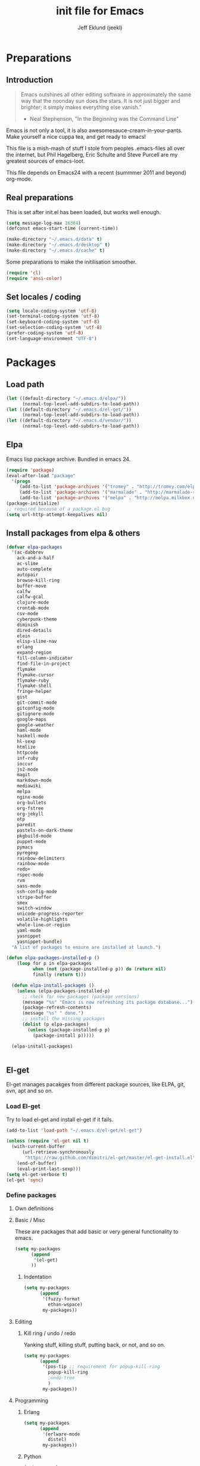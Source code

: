 #+TITLE: init file for Emacs
#+PROPERTY: tangle yes
#+AUTHOR: Jeff Eklund (jeekl)
#+EMAIL: jeff.eklund@gmail.com

* Preparations
** Introduction
#+begin_quote
Emacs outshines all other editing software in approximately the
same way that the noonday sun does the stars. It is not just bigger
and brighter; it simply makes everything else vanish."

- Neal Stephenson, "In the Beginning was the Command Line"
#+end_quote

Emacs is not only a tool, it is also awesomesauce-cream-in-your-pants.
Make yourself a nice cuppa tea, and get ready to emacs!

This file is a mish-mash of stuff I stole from peoples .emacs-files all over
the internet, but Phil Hagelberg, Eric Schulte and Steve Purcell are my greatest
sources of emacs-loot.

This file depends on Emacs24 with a recent (summmer 2011 and beyond) org-mode.

** Real preparations
This is set after init.el has been loaded, but works well enough.
#+begin_src emacs-lisp
(setq message-log-max 16384)
(defconst emacs-start-time (current-time))
#+end_src

#+begin_src emacs-lisp
(make-directory "~/.emacs.d/data" t)
(make-directory "~/.emacs.d/desktop" t)
(make-directory "~/.emacs.d/cache" t)
#+end_src

Some preparations to make the initilisation smoother.
#+begin_src emacs-lisp
(require 'cl)
(require 'ansi-color)
#+end_src
** Set locales / coding
#+begin_src emacs-lisp
(setq locale-coding-system 'utf-8)
(set-terminal-coding-system 'utf-8)
(set-keyboard-coding-system 'utf-8)
(set-selection-coding-system 'utf-8)
(prefer-coding-system 'utf-8)
(set-language-environment "UTF-8")
#+end_src

* Packages
** Load path
#+begin_src emacs-lisp
(let ((default-directory "~/.emacs.d/elpa/"))
      (normal-top-level-add-subdirs-to-load-path))
(let ((default-directory "~/.emacs.d/el-get/"))
      (normal-top-level-add-subdirs-to-load-path))
(let ((default-directory "~/.emacs.d/vendor/"))
      (normal-top-level-add-subdirs-to-load-path))
#+end_src
** Elpa
Emacs lisp package archive. Bundled in emacs 24.

#+begin_src emacs-lisp
  (require 'package)
  (eval-after-load "package"
    '(progn
       (add-to-list 'package-archives '("tromey" . "http://tromey.com/elpa/"))
       (add-to-list 'package-archives '("marmalade" . "http://marmalade-repo.org/packages/"))
       (add-to-list 'package-archives '("melpa" . "http://melpa.milkbox.net/packages/"))))
  (package-initialize)
  ;; required because of a package.el bug
  (setq url-http-attempt-keepalives nil)
#+end_src
** Install packages from elpa & others

#+begin_src emacs-lisp
  (defvar elpa-packages
    '(ac-dabbrev
      ack-and-a-half
      ac-slime
      auto-complete
      autopair
      browse-kill-ring
      buffer-move
      calfw
      calfw-gcal
      clojure-mode
      crontab-mode
      csv-mode
      cyberpunk-theme
      diminish
      dired-details
      elein
      elisp-slime-nav
      erlang
      expand-region
      fill-column-indicator
      find-file-in-project
      flymake
      flymake-cursor
      flymake-ruby
      flymake-shell
      fringe-helper
      gist
      git-commit-mode
      gitconfig-mode
      gitignore-mode
      google-maps
      google-weather
      haml-mode
      haskell-mode
      hl-sexp
      htmlize
      httpcode
      inf-ruby
      ioccur
      js2-mode
      magit
      markdown-mode
      mediawiki
      melpa
      nginx-mode
      org-bullets
      org-fstree
      org-jekyll
      otp
      paredit
      pastels-on-dark-theme
      pkgbuild-mode
      puppet-mode
      pymacs
      pyregexp
      rainbow-delimiters
      rainbow-mode
      redo+
      rspec-mode
      rvm
      sass-mode
      ssh-config-mode
      stripe-buffer
      smex
      switch-window
      unicode-progress-reporter
      volatile-highlights
      whole-line-or-region
      yaml-mode
      yasnippet
      yasnippet-bundle)
    "A list of packages to ensure are installed at launch.")

  (defun elpa-packages-installed-p ()
      (loop for p in elpa-packages
            when (not (package-installed-p p)) do (return nil)
            finally (return t)))

    (defun elpa-install-packages ()
      (unless (elpa-packages-installed-p)
        ;; check for new packages (package versions)
        (message "%s" "Emacs is now refreshing its package database...")
        (package-refresh-contents)
        (message "%s" " done.")
        ;; install the missing packages
        (dolist (p elpa-packages)
          (unless (package-installed-p p)
            (package-install p)))))

    (elpa-install-packages)


#+end_src
** El-get
El-get manages pacakges from different package sources, like ELPA, git, svn,
apt and so on.
*** Load El-get
Try to load el-get and install el-get if it fails.
#+begin_src emacs-lisp
  (add-to-list 'load-path "~/.emacs.d/el-get/el-get")

  (unless (require 'el-get nil t)
    (with-current-buffer
        (url-retrieve-synchronously
         "https://raw.github.com/dimitri/el-get/master/el-get-install.el")
      (end-of-buffer)
      (eval-print-last-sexp)))
  (setq el-get-verbose t)
  (el-get 'sync)
#+end_src
*** Define packages
**** Own definitions

**** Basic / Misc
These are packages that add basic or very general functionality to emacs.
#+begin_src emacs-lisp
  (setq my-packages
        (append
         '(el-get)
        ))
#+end_src

***** Indentation
#+begin_src emacs-lisp
  (setq my-packages
        (append
         '(fuzzy-format
           ethan-wspace)
         my-packages))
#+end_src

**** Editing
***** Kill ring / undo / redo
Yanking stuff, killing stuff, putting back, or not, and so on.
#+begin_src emacs-lisp
  (setq my-packages
        (append
         '(pos-tip ;; requirement for popup-kill-ring
           popup-kill-ring
           ;undo-tree
           )
         my-packages))
#+end_src

**** Programming

***** Erlang
#+begin_src emacs-lisp
  (setq my-packages
        (append
         '(erlware-mode
           distel)
         my-packages))
#+end_src

***** Python
#+begin_src emacs-lisp
  (setq my-packages
        (append
         '(ropemacs

           )
         my-packages))
#+end_src
***** Ruby
#+begin_src emacs-lisp
  (setq my-packages
        (append
         '(rhtml-mode
           rdebug
           )
         my-packages))
#+end_src

#+begin_src emacs-lisp
(setq erlang-root-dir "/usr/lib/erlang")
(el-get 'sync my-packages)
#+end_src

#+begin_src emacs-lisp
  ;; (defvar after-make-console-frame-hooks '()
  ;;   "Hooks to run after creating a new TTY frame")
  ;; (defvar after-make-window-system-frame-hooks '()
  ;;   "Hooks to run after creating a new window-system frame")

  ;; (defun run-after-make-frame-hooks (frame)
  ;;   "Selectively run either `after-make-console-frame-hooks' or
  ;; `after-make-window-system-frame-hooks'"
  ;;   (select-frame frame)
  ;;   (run-hooks (if window-system
  ;;                  'after-make-window-system-frame-hooks
  ;;                'after-make-console-frame-hooks)))

  ;; (add-hook 'after-make-frame-functions 'run-after-make-frame-hooks)
#+end_src
*** Load path
#+begin_src emacs-lisp
(let ((default-directory "~/.emacs.d/elpa/"))
      (normal-top-level-add-subdirs-to-load-path))
(let ((default-directory "~/.emacs.d/el-get/"))
      (normal-top-level-add-subdirs-to-load-path))
#+end_src

* Languages
** TODO Automatic major mode for buffers
Automatically set major mode for buffers not connected to any file based on
buffer name (C-x b test.py will give a python buffer instead of a
fundamental one)

TODO: This gives an
#+begin_src emacs-lisp
(setq default-major-mode (lambda ()
     (let ((buffer-file-name (or buffer-file-name (buffer-name))))
          (set-auto-mode))))
#+end_src
** Ruby
*** RVM
Ruby versoion manager
#+begin_src emacs-lisp
(require 'rvm)
(rvm-use-default)
#+end_src
*** Flymake
#+begin_src emacs-lisp
 (require 'flymake-ruby)
 (add-hook 'ruby-mode-hook 'flymake-ruby-load)
#+end_src
*** Inf-ruby
inf-ruby.el provides a REPL buffer connected to a IRB subprocess.

#+begin_src emacs-lisp
  (autoload 'inf-ruby "inf-ruby" "Run an inferior Ruby process" t)
  (autoload 'inf-ruby-setup-keybindings "inf-ruby" "" t)
  (eval-after-load 'ruby-mode
    '(add-hook 'ruby-mode-hook 'inf-ruby-setup-keybindings))
#+end_src

*** Keybindings
#+begin_src emacs-lisp
(global-set-key (kbd "C-m") 'newline-and-indent)
(define-key global-map (kbd "RET") 'newline-and-indent)
;(define-key global-mode-map (kbd "C-m") 'newline-and-indent)
#+end_src
*** File extensions
#+begin_src emacs-lisp
  (add-to-list 'auto-mode-alist '("\\.rake$" . ruby-mode))
  (add-to-list 'auto-mode-alist '("\\.gemspec$" . ruby-mode))
  (add-to-list 'auto-mode-alist '("\\.ru$" . ruby-mode))
  (add-to-list 'auto-mode-alist '("Rakefile$" . ruby-mode))
  (add-to-list 'auto-mode-alist '("Gemfile$" . ruby-mode))
  (add-to-list 'auto-mode-alist '("Capfile$" . ruby-mode))
  (add-to-list 'auto-mode-alist '("Vagrantfile$" . ruby-mode))
#+end_src
** Lisp
Configurations for LISP.

Turn on Paredit
This might be obsolete as various electric-funs are included in emacs24?
#+begin_src emacs-lisp
(autoload 'paredit-mode "paredit"
  "Minor mode for pseudo-structurally editing Lisp code." t)
(autoload 'enable-paredit-mode "paredit" "Turn on paredit mode" t)

(defadvice enable-paredit-mode (before disable-autopair activate)
  (setq autopair-dont-activate t)
  (autopair-mode -1))
#+end_src

*** conditionally-enable-paredit-mode
Only enable in minibuffer when editing a sexp. See hooks.
#+begin_src emacs-lisp
(defun conditionally-enable-paredit-mode ()
  "Enable paredit-mode during eval-expression"
  (if (eq this-command 'eval-expression)
      (paredit-mode 1)))
#+end_src

*** Pretty lambda λ
Replace the keyword "lambda" with the actual lambda sign.
#+begin_src emacs-lisp
;; pretty lambda (see also slime) -> "λ"
;; 'greek small letter lambda' / utf8 cebb / unicode 03bb -> \u03BB / mule?!
;; in greek-iso8859-7 -> 107 > 86 ec
(defun pretty-lambdas ()
  (font-lock-add-keywords
   nil `(("(\\(lambda\\>\\)"
          (0 (progn (compose-region (match-beginning 1) (match-end 1)
                                    ,(make-char 'greek-iso8859-7 107))
                    'font-lock-keyword-face))))))
#+end_src
*** Search lispdoc
From [[http://bc.tech.coop/blog/070515.html][here]]
#+begin_src emacs-lisp
(defun lispdoc ()
  "Searches lispdoc.com for SYMBOL, which is by default the symbol currently under the curser"
  (interactive)
  (let* ((word-at-point (word-at-point))
         (symbol-at-point (symbol-at-point))
         (default (symbol-name symbol-at-point))
         (inp (read-from-minibuffer
               (if (or word-at-point symbol-at-point)
                   (concat "Symbol (default " default "): ")
                 "Symbol (no default): "))))
    (if (and (string= inp "") (not word-at-point) (not
                                                   symbol-at-point))
        (message "you didn't enter a symbol!")
      (let ((search-type (read-from-minibuffer
                          "full-text (f) or basic (b) search (default b)? ")))
        (browse-url (concat "http://lispdoc.com?q="
                            (if (string= inp "")
                                default
                              inp)
                            "&search="
                            (if (string-equal search-type "f")
                                "full+text+search"
                              "basic+search")))))))
#+end_src
*** Slime
#+begin_src emacs-lisp
;(autoload 'slime-fuzzy-init "slime-fuzzy" "" nil)
;(eval-after-load "slime-fuzzy"
;  '(require 'slime-repl))

(setq inferior-lisp-program "/usr/bin/sbcl")
(add-to-list 'load-path "/usr/share/emacs/site-lisp/slime/")
(add-to-list 'load-path "/usr/share/emacs/site-lisp/slime/contrib")
;(require 'slime)

(eval-after-load "slime"
  '(progn
     (setq slime-protocol-version 'ignore)
     (slime-setup '(slime-repl slime-fuzzy ))
     (setq slime-complete-symbol*-fancy t)
     (setq slime-complete-symbol-function 'slime-fuzzy-complete-symbol)
     (add-hook 'sldb-mode-hook #'(lambda () (setq autopair-dont-activate t)))))
#+end_src

#+begin_src emacs-lisp
;; Elisp go-to-definition with M-. and back again with M-,
(autoload 'elisp-slime-nav-mode "elisp-slime-nav")
(add-hook 'emacs-lisp-mode-hook (lambda () (elisp-slime-nav-mode t)))
(eval-after-load 'elisp-slime-nav '(diminish 'elisp-slime-nav-mode))
#+end_src

Stop Slime from overriding <DEL> when backspacing over parens with paredit
#+begin_src emacs-lisp
(eval-after-load "slime"
  '(progn
     (defun override-slime-repl-bindings-with-paredit ()
       (define-key slime-repl-mode-map (read-kbd-macro paredit-backward-delete-key) nil))
     (add-hook 'slime-repl-mode-hook 'override-slime-repl-bindings-with-paredit)))
#+end_src
**** Autocompletion
Autocomplete symbols and function names using AutoComplete.
See [[https://github.com/purcell/ac-slime][github-link]]
#+begin_src emacs-lisp
;(eval-after-load "slime"
;  '(progn
;     (require 'ac-slime)
;     (add-hook 'slime-mode-hook 'set-up-slime-ac)
;     (add-hook 'slime-repl-mode-hook 'set-up-slime-ac)

;     (eval-after-load "auto-complete"
;       '(add-to-list 'ac-modes 'slime-repl-mode))))
#+end_src
*** Keybindings
#+begin_src emacs-lisp
(global-set-key [f4] 'slime-selector)
(define-key lisp-mode-map (kbd "C-c l") 'lispdoc)
(define-key emacs-lisp-mode-map (kbd "M-.") 'find-function-at-point)
(define-key emacs-lisp-mode-map (kbd "C-c v") 'eval-buffer)
#+end_src
*** File extensions
(add-to-list 'auto-mode-alist '("\\.lisp$" . lisp-clojure-mode))
*** Remove elc when editing elisp
#+begin_src emacs-lisp
  (defun remove-elc-on-save ()
    "If you're saving an elisp file, likely the .elc is no longer valid."
    (make-local-variable 'after-save-hook)
    (add-hook 'after-save-hook
              (lambda ()
                (if (file-exists-p (concat buffer-file-name "c"))
                    (delete-file (concat buffer-file-name "c"))))))
#+end_src
*** Hooks
#+begin_src emacs-lisp
  (eval-after-load "slime"
    '(progn
      (add-hook 'slime-mode-hook 'pretty-lambdas)
      (add-hook 'slime-repl-mode-hook 'enable-paredit-mode)))

  (dolist (hook '(emacs-lisp-mode-hook ielm-mode-hook))
    (add-hook hook 'pretty-lambdas)
    (add-hook hook 'enable-paredit-mode)
    (add-hook hook 'turn-on-eldoc-mode)
    (add-hook hook 'remove-elc-on-save))

  (add-hook 'minibuffer-setup-hook 'conditionally-enable-paredit-mode)

  (dolist (hook '(emacs-lisp-mode-hook ielm-mode-hook)))

  (add-hook 'lisp-interaction-mode-hook 'turn-on-eldoc-mode)
  (add-hook 'lisp-mode-hook (lambda ()
                              (cond ((not (featurep 'slime))
                                     (require 'slime)
                                     (normal-mode)))))
#+end_src
** Clojure
#+begin_src emacs-lisp
(autoload 'clojure-mode "clojure-mode" "Major mode for editing Clojure code." t nil)
(autoload 'clojure-test-mode "clojure-test-mode" "A minor mode for running Clojure tests." t nil)

;(eval-after-load "clojure-mode"
;  '(progn
;     (require 'clojure-test-mode)))

#+end_src
*** Durendal
Durendal - various odd tricks and stunts from Technomancy. Pretty cool guy eh?
#+begin_src emacs-lisp
;(require 'durendal)
;(durendal-enable t)
#+end_src
*** Slime setup for clojure
#+begin_src emacs-lisp
  (defun slime-clojure-repl-setup ()
    "Some REPL setup additional to that in durendal"
    (when (string-equal (slime-lisp-implementation-name) "clojure")
      (when (slime-inferior-process)
        (message "Setting up repl for clojure")
        (slime-redirect-inferior-output))

      (set-syntax-table clojure-mode-syntax-table)
      (setq lisp-indent-function 'clojure-indent-function)))
#+end_src
*** Hooks
#+begin_src emacs-lisp
(add-hook 'clojure-mode-hook 'clojure-test-maybe-enable)
(add-hook 'clojure-mode-hook 'enable-paredit-mode)
(add-hook 'clojure-mode-hook 'font-lock-mode) ; bug in emacs24?
(add-hook 'slime-repl-mode-hook 'slime-clojure-repl-setup)
#+end_src
*** File extensions
#+begin_src emacs-lisp
(add-to-list 'auto-mode-alist '("\\.clj$" . clojure-mode))
#+end_src
** Erlang
#+begin_src emacs-lisp
(setq erlang-root-dir "/usr/lib/erlang")
(require 'erlang-start)
(require 'distel)
(distel-setup)
#+end_src

Erlang settings
#+begin_src emacs-lisp
  (setq erlang-tab-mode nil
        erlang-indent-level '2
        erlang-electric-commands '(erlang-electric-semicolon
                                   erlang-electric-comma
                                   erlang-electric-arrow
                                   erlang-electric-newline
                                          ; erlang-electric-gt ; ...annoying
                                   erlang-electric-lt))
#+end_src
*** Setup distel
#+begin_src emacs-lisp
(add-hook 'erlang-mode-hook
          (lambda ()
            ;; when starting an Erlang shell in Emacs, default in the node name
            (setq inferior-erlang-machine-options '("-sname" "emacs"))))
#+end_src
*** Kfind
Find in kred dirs.
Stolen from rndwiki.

#+begin_src emacs-lisp
  ;(defun kfind (&optional word)
  ; (interactive "r")
  (defun kfind (word)
    (interactive "MFind: ")
    (kfind-at
     ;(concat (car (split-string (buffer-file-name) "lib")) "{lib,test}/")
     "$HOME/code/erlang/dev/{lib,test}/"
     word))

  (defun kfind-at (path word)
    (grep-find
     (concat "find " path
             (concat " -type f \\( -name '*.erl' -o -name '*.hrl' \\) | xargs grep --color=auto " word))))
#+end_src
*** File bindings
#+begin-src emacs-lisp
(add-to-list 'auto-mode-alist '("\\.[eh]rl$" . erlang-mode))
(add-to-list 'auto-mode-alist '("\\.yaws$" . erlang-mode))
(add-to-list 'interpreter-mode-alist '("escript" . erlang-mode))
#+end_src
** Perl
Perl! :-D

Prefer Cperl to regular perl mode
#+begin_src emacs-lisp
(defalias 'perl-mode 'cperl-mode)
(setq cperl-hairy)
#+end_src
*** File extensions
#+begin_src emacs-lisp
(add-to-list 'auto-mode-alist '("\\.p[lm]$" . perl-mode))
(add-to-list 'auto-mode-alist '("\\.pod$" . pod-mode))
(add-to-list 'auto-mode-alist '("\\.tt$" . tt-mode))
#+end_src
** Shell
*** Make scripts +x on save
#+begin_src emacs-lisp
  (add-hook 'after-save-hook
    'executable-make-buffer-file-executable-if-script-p)
#+end_src
*** Flymake for shellscripts
#+begin_src emacs-lisp
  (autoload 'flymake-shell-load "flymake-shell"
    "On-the-fly syntax checking of shell scripts" t)
  (add-hook 'sh-mode-hook 'flymake-shell-load)
#+end_src
*** File extensions
#+begin_src emacs-lisp
(setq auto-mode-alist (cons '("\\.bashrc" . sh-mode) auto-mode-alist))
(setq auto-mode-alist (cons '("\\.zshrc" . sh-mode) auto-mode-alist))
(setq auto-mode-alist (cons '("\\.zsh$" . sh-mode) auto-mode-alist))
(setq auto-mode-alist (cons '("\\.bash$" . sh-mode) auto-mode-alist))
#+end_src
** Javascript

TODO, this does not work?

#+begin_src emacs-lisp

;; adds ac-source-jquery to the ac-sources list
;(add-hook 'js2-mode-hook 'jquery-doc-setup)
#+end_src
** CSS
#+begin_src emacs-lisp
  ;; CSS and Rainbow modes
  (defun all-css-modes() (css-mode) (rainbow-mode))

  ;; Load both major and minor modes in one call based on file type
  (add-to-list 'auto-mode-alist '("\\.css$" . all-css-modes))

  (autoload 'rainbow-turn-on "rainbow-mode" "Enable rainbow mode colour literal overlays")
  (add-hook 'css-mode-hook 'rainbow-turn-on)
  (add-hook 'html-mode-hook 'rainbow-turn-on)
  (add-hook 'sass-mode-hook 'rainbow-turn-on)

#+end_src
** Haskell
#+begin_src emacs-lisp
;(load-library "haskell-site-file")

(setq haskell-program-name (executable-find "ghci"))
(setq haskell-font-lock-symbols t)

(add-hook 'haskell-mode-hook
          (lambda ()
            (define-key haskell-mode-map [?\C-c h] 'hoogle-lookup)
            (turn-on-haskell-doc-mode)
            (turn-on-haskell-indentation)))
#+end_src
** C
#+begin_src emacs-lisp
  (defun indent-makefile-mode-hook ()
    (setq indent-tabs-mode t)
    (setq tab-width 4))
  (add-hook 'makefile-mode-hook 'indent-makefile-mode-hook)
#+end_src

* Modes
** Ido mode
#+begin_src emacs-lisp
  (setq ido-enable-prefix nil
        ido-enable-flex-matching t
        ido-auto-merge-work-directories-length nil
        ido-create-new-buffer 'always
        ido-use-filename-at-point 'guess
        ido-use-virtual-buffers t
        ido-handle-duplicate-virtual-buffers 2
        org-completion-use-ido t
        ido-max-prospects 10)

  (set-default 'imenu-auto-rescan t)
  (ido-mode t)
  (ido-everywhere t)
  (setq ido-save-directory-list-file "~/.emacs.d/cache/ido.last")
#+end_src

*** ido-ubiquitous
[[https://github.com/technomancy/ido-ubiquitous][github]]
#+begin_src emacs-lisp
(require 'ido)
;;;###autoload
(defvar ido-ubiquitous-enabled t
  "If non-nil, use ido-completing-read instead of completing-read if possible.

  Set it to nil using let in around-advice for functions where the
  original completing-read is required.  For example, if a function
  foo absolutely must use the original completing-read, define some
  advice like this:

  (defadvice foo (around original-completing-read-only activate)
    (let (ido-ubiquitous-enabled) ad-do-it))")

;;;###autoload
(defadvice completing-read (around use-ido-when-possible activate)
  (if (or (not ido-mode)
          (not ido-ubiquitous-enabled) ; Manual override disable ido
          (and (boundp 'ido-cur-list)
               ido-cur-list)) ; Avoid infinite loop from ido calling this
      ad-do-it
    (let ((allcomp (all-completions "" collection predicate)))
      (if allcomp
          (setq ad-return-value
                (ido-completing-read prompt allcomp
                                     nil require-match initial-input hist def))
        ad-do-it))))
#+end_src

** Smex
#+begin_src emacs-lisp
(smex-initialize)
  (global-set-key (kbd "M-x") 'smex)
  (global-set-key (kbd "C-x C-m") 'execute-extended-command) ; backup
  (global-set-key (kbd "M-X") 'smex-major-mode-commands)
#+end_src

** Dired / Dired+
#+begin_src emacs-lisp
(setq dired-recursive-deletes 'top)
(define-key dired-mode-map [mouse-2] 'dired-find-file)
#+end_src
*** Make dired less verbose
Toggle showin details with ) and (.
#+begin_src emacs-lisp
(require 'dired-details)
(setq-default dired-details-hidden-string "--- ")
(dired-details-install)
#+end_src

** Flymake
On the fly syntax checking.
#+begin_src emacs-lisp

(require 'flymake)
#+end_src
*** Flymake for erlang
[[http://www.emacswiki.org/emacs/FlymakeErlang][emacswiki link]]
#+begin_src emacs-lisp
  ;; (defun flymake-erlang-init ()
  ;;   (let* ((temp-file (flymake-init-create-temp-buffer-copy
  ;;                      'flymake-create-temp-inplace))
  ;;          (local-file (file-relative-name temp-file
  ;;                 (file-name-directory buffer-file-name))))
  ;;     (list "~/bin/flymake-erlang" (list local-file))))

  ;; (add-to-list 'flymake-allowed-file-name-masks '("\\.erl\\'" flymake-erlang-init))
  ;; (push '("\\.erl$" flymake-erlang-init) flymake-allowed-file-name-masks)
  ;; (add-hook 'erlang-mode-hook
  ;;          (function (lambda () (if buffer-file-name (flymake-mode)))))
#+end_src
*** Flymake for elisp
[[http://www.emacswiki.org/emacs/FlymakeElisp][emacswiki link]]
#+begin_src emacs-lisp
(defun flymake-elisp-init ()
  (let* ((temp-file   (flymake-init-create-temp-buffer-copy
                       'flymake-create-temp-inplace))
         (local-file  (file-relative-name
                       temp-file
                       (file-name-directory buffer-file-name))))
    (list "elisplint" (list local-file))))
(push '("\\.el$" flymake-elisp-init) flymake-allowed-file-name-masks)
(add-hook 'emacs-lisp-mode-hook
          ;; workaround for (eq buffer-file-name nil)
          (function (lambda () (if buffer-file-name (flymake-mode)))))
#+end_src
*** Fringe helper
Pretty icons in the fringe
See [[http://nschum.de/src/emacs/fringe-helper/][link]]
#+begin_src emacs-lisp
(eval-after-load "flymake"
  '(progn
;     (require 'fringe-helper)

     (defvar flymake-fringe-overlays nil)
     (make-variable-buffer-local 'flymake-fringe-overlays)

     (defadvice flymake-make-overlay (after add-to-fringe first
                                            (beg end tooltip-text face mouse-face)
                                            activate compile)
       (push (fringe-helper-insert-region
              beg end
              (fringe-lib-load (if (eq face 'flymake-errline)
                                   fringe-lib-exclamation-mark
                                 fringe-lib-question-mark))
              'left-fringe 'font-lock-warning-face)
             flymake-fringe-overlays))

     (defadvice flymake-delete-own-overlays (after remove-from-fringe activate
                                                   compile)
       (mapc 'fringe-helper-remove flymake-fringe-overlays)
       (setq flymake-fringe-overlays nil))))
#+end_src
*** Keybindings
#+begin_src emacs-lisp
(global-set-key (kbd "C-c f") 'flymake-show-next-error-in-minibuffer)
#+end_src
*** Apperance
Looks and feel for flymake
#+begin_src emacs-lisp
(set-face-background 'flymake-errline "red4")
(set-face-background 'flymake-warnline "dark slate blue")

;(custom-set-faces
; '(flymake-errline ((((class color)) (:underline "OrangeRed"))))
; '(flymake-warnline ((((class color)) (:underline "yellow")))))

  (setq flymake-gui-warnings-enabled nil)

#+end_src
** Completion
*** Auto-complete

TODO, set this up to work with yasnippet and tab

#+begin_src emacs-lisp
(require 'auto-complete)
(require 'auto-complete-config)

;(global-auto-complete-mode t)
;(setq ac-auto-start nil)
(setq ac-auto-start 7)
(setq ac-dwim t)
#+end_src

#+begin_src emacs-lisp
(setq ac-use-menu-map t)
;; Default settings
;(define-key ac-menu-map "\C-n" 'ac-next)
;(define-key ac-menu-map "\C-p" 'ac-previous)
#+end_src

**** Python with ropemacs
#+begin_src emacs-lisp
(ac-ropemacs-initialize)
(add-hook 'python-mode-hook
          (lambda ()
            (add-to-list 'ac-sources 'ac-source-ropemacs)))
#+end_src
**** LaTeX
#+begin_src emacs-lisp

  ; make auto-complete aware of {{{latex-mode}}}
  (add-to-list 'ac-modes 'latex-mode)

  ; add ac-sources to default ac-sources
  (defun ac-latex-mode-setup ()
    (setq ac-sources
          (append '(ac-source-math-unicode
                    ac-source-math-latex
                    ac-source-latex-commands)
                  ac-sources))
    )

  (add-hook 'LaTeX-mode-hook 'ac-latex-mode-setup)
#+end_src

**** Slime
#+begin_src emacs-lisp
  (require 'ac-slime)
  (add-hook 'slime-mode-hook 'set-up-slime-ac)
   (add-hook 'slime-repl-mode-hook 'set-up-slime-ac)
   (eval-after-load "auto-complete"
     '(add-to-list 'ac-modes 'slime-repl-mode))
#+end_src

**** Ac-sources
#+begin_src emacs-lisp
  (set-default 'ac-sources
               '(ac-source-dictionary
                 ac-source-words-in-buffer
                 ac-source-words-in-same-mode-buffers
                 ac-source-words-in-all-buffer))

  (dolist (mode '(magit-log-edit-mode log-edit-mode org-mode text-mode haml-mode
                  sass-mode yaml-mode csv-mode espresso-mode haskell-mode
                  html-mode nxml-mode sh-mode smarty-mode clojure-mode
                  lisp-mode textile-mode markdown-mode tuareg-mode))
    (add-to-list 'ac-modes mode))

  ;; Exclude very large buffers from dabbrev
  (defun smp-dabbrev-friend-buffer (other-buffer)
    (< (buffer-size other-buffer) (* 1 1024 1024)))

  (setq dabbrev-friend-buffer-function 'smp-dabbrev-friend-buffer)

  (setq completion-ignore-case t           ;; ignore case when completing...
   read-file-name-completion-ignore-case t) ;; ...filenames too
#+end_src
*** Built in completion
emacs >= 23.2
#+begin_src emacs-lisp
(setq tab-always-indent 'complete)
(add-to-list 'completion-styles 'initials t)
#+end_src
*** abbrev
#+begin_src emacs-lisp
;; abbrevs (abbreviations)
(setq abbrev-file-name                 ;; tell emacs where to read abbrev
  "~/.emacs.d/data/abbrev_defs")  ;; definitions from...
(abbrev-mode t)                        ;; enable abbrevs (abbreviations) ...
(setq default-abbrev-mode t            ;; turn it on
  save-abbrevs t)                      ;; don't ask
(when (file-exists-p abbrev-file-name)
  (quietly-read-abbrev-file))          ;;  don't tell
(add-hook 'kill-emacs-hook             ;; write when ...
  'write-abbrev-file)                  ;; ... exiting emacs
#+end_src
** Autopair
Automatically pair parens, braces and more.
#+begin_src emacs-lisp
  (require 'autopair)
  (setq autopair-autowrap t)
#+end_src
*** Auto-pair+
Automatically match quotes
See [[http://www.emacswiki.org/emacs/auto-pair+.el][emacswiki: auto-pair+]]
#+begin_src emacs-lisp
;(require 'auto-pair+)
#+end_src
** Undo-tree
Fancy tree of undo history.
#+begin_src emacs-lisp
;(require 'undo-tree)
;(global-undo-tree-mode)
#+end_src
*** Keybindings
C-x u for undo
C-x r for redo
C-x U for visual undo tree
#+begin_src emacs-lisp
;(global-set-key (kbd "\C-x r") 'undo-tree-redo)
;(define-key undo-tree-map (kbd "C-x r") 'undo-tree-redo)
;(global-set-key (kbd "\C-x u") 'undo-tree-undo)
;(define-key undo-tree-map (kbd "C-x u") 'undo-tree-undo)
;(global-set-key (kbd "\C-x U") 'undo-tree-visualize)
;(define-key undo-tree-map (kbd "\C-x U") 'undo-tree-visualize)
;(global-set-key (kbd "C-z") 'undo)
#+end_src

** whole-line-or-region
Kill, yank and such on current line if no region is selected.
#+begin_src emacs-lisp
(require 'whole-line-or-region)
(whole-line-or-region-mode t)
#+end_src
** Fuzzy format
Set indent rules to that of opened file.
If opened file is using tabs, use tabs. If opened file is using 8 spaces, use 8 spaces.
#+begin_src emacs-lisp
(require 'fuzzy-format)
(setq fuzzy-format-default-indent-tabs-mode nil) ; Dont use tabs by default
(global-fuzzy-format-mode t)
#+end_src
** hl-sexp
Highlight current sexp when editing lisp code.
#+begin-src emacs-lisp
(require 'hl-sexp)
(add-hook 'paredit-mode-hook (lambda () (hl-sexp-mode t)))
#+end_src

Prevent flickery behaviour due to hl-sexp-mode unhighlighting before each command
#+begin-src emacs-lisp
(defadvice hl-sexp-mode (after unflicker (turn-on) activate)
  (when turn-on
    (remove-hook 'pre-command-hook #'hl-sexp-unhighlight)))
#+end_src

** Diminish
Shorten names of minor modes in modeline.
#+begin_src emacs-lisp
  (require 'diminish)
  (eval-after-load "undo-tree" '(diminish 'undo-tree-mode))
  (eval-after-load "whole-line-or-region-mode" (diminish 'whole-line-or-region-mode))
  (eval-after-load "fuzzy-format-mode" (diminish 'fuzzy-format-mode))
  (diminish 'yas/minor-mode)
  (diminish 'abbrev-mode "Abv")
  ;; (diminish 'wrap-region-mode)
#+end_src
** Yasnippet
[[http://code.google.com/p/yasnippet/][yasnippet]] is yet another snippet expansion system for Emacs. It is
inspired by TextMate's templating syntax.
- watch the [[http://www.youtube.com/watch?v=vOj7btx3ATg][video on YouTube]]
- see the [[http://yasnippet.googlecode.com/svn/trunk/doc/index.html][intro and tutorial]]
#+begin_src emacs-lisp
; the following is obsolete, right?
;(add-to-list 'yas/snippet-dirs (concat user-emacs-directory "snippets"))
(add-to-list 'yas/root-directory "/home/jeff/.emacs.d/snippets/")
(require 'yasnippet)
(yas/global-mode 1)
(yas/reload-all)
#+end_src
*** Workaround for org-mode
#+begin_src emacs-lisp
  (defun yas/org-very-safe-expand ()
    (let ((yas/fallback-behavior 'return-nil)) (yas/expand)))

  (add-hook 'org-mode-hook
            (lambda ()
              (make-variable-buffer-local 'yas/trigger-key)
              (setq yas/trigger-key [tab])
              (add-to-list 'org-tab-first-hook 'yas/org-very-safe-expand)
              (define-key yas/keymap [tab] 'yas/next-field)))

  (add-hook 'org-mode-hook
            (lambda ()
              (org-set-local 'yas/trigger-key [tab])
              (define-key yas/keymap [tab] 'yas/next-field-or-maybe-expand)))
#+end_src
** Magit
#+begin_src emacs-lisp
(require 'magit)
(autoload 'magit-status "magit" nil t)
(global-set-key (kbd "C-c g") 'magit-status)
#+end_src
*** Auto-fill-mode in commit messages/logs
#+begin_src emacs-lisp
(add-hook 'magit-log-edit-mode
          (lambda()
            (set-fill-column 72)
            (auto-fill-mode t)))
#+end_src

*** Toggle showing whitespace diffs
W to ignore whitespace diffs in magit.
#+begin_src emacs-lisp
(defun magit-toggle-whitespace ()
  (interactive)
  (if (member "-w" magit-diff-options)
      (magit-dont-ignore-whitespace)
    (magit-ignore-whitespace)))

(defun magit-ignore-whitespace ()
  (interactive)
  (add-to-list 'magit-diff-options "-w")
  (magit-refresh))

(defun magit-dont-ignore-whitespace ()
  (interactive)
  (setq magit-diff-options (remove "-w" magit-diff-options))
  (magit-refresh))

(define-key magit-status-mode-map (kbd "W") 'magit-toggle-whitespace)
#+end_src

*** Fullscreen magit status
#+begin_src emacs-lisp
(defadvice magit-status (around magit-fullscreen activate)
  (window-configuration-to-register :magit-fullscreen)
  ad-do-it
  (delete-other-windows))

(defun magit-quit-session ()
  "Restores the previous window configuration and kills the magit buffer"
  (interactive)
  (kill-buffer)
  (jump-to-register :magit-fullscreen))

(define-key magit-status-mode-map (kbd "q") 'magit-quit-session)
#+end_src
** git{configure,ignore,-commit}-mode
#+begin_src emacs-lisp
(require 'gitconfig-mode)
(require 'gitignore-mode)
(require 'git-commit-mode)
#+end_src

** Crontab mode
#+begin_src emacs-lisp
(autoload 'crontab-mode "crontab-mode" "Mode for editing crontab files" t)
(add-to-list 'auto-mode-alist '("cron\\(tab\\)?\\."    . crontab-mode))
#+end_src
** SMerge-mode
For dealing with conflicts and diffs
[[http://atomized.org/2010/06/resolving-merge-conflicts-the-easy-way-with-smerge-kmacro/][link]]
TODO: Keybindings
#begin_src emacs-lisp
(defun sm-try-smerge ()
  (save-excursion
    (goto-char (point-min))
    (when (re-search-forward "^<<<<<<< " nil t)
      (smerge-mode 1))))

(add-hook 'find-file-hook 'sm-try-smerge t)
#+end_src
** Google weather
#+begin_src emacs-lisp
(require 'google-weather)
(require 'org-google-weather)
#+end_src
%%(org-google-weather "London" "en-gb")

%%(org-google-weather)
** Org-mode
#+begin_cite
One mode to rule them all,
One mode to find them,
One mode to bring them all,
and in TODOs, bind them.
#+end_cite

#+begin_src emacs-lisp
   (add-to-list 'auto-mode-alist '("\\.org$" . org-mode))
   (setq org-agenda-start-on-weekday nil)
   (setq org-agenda-ndays 7)
   (setq org-fontify-emphasized-text t) ;; fontify *bold* _underline_ /italic/ and so on
   (setq org-return-follows-link t)
   (setq org-src-fontify-natively t)
   (setq org-confirm-babel-evaluate nil)
   (setq org-src-window-setup 'current-window)
   (setq org-src-tab-acts-natively t)
   (setq org-special-ctrl-a/e t)
   (setq org-special-ctrl-k t)
   ; When calculating percentages of checkboxes, count all boxes, not just
   ; direct children
   (setq org-hierarchical-checkbox-statistics t)


  (eval-after-load "org"
     '(progn
        (require 'org-exp)
        (require 'org-clock)
        (require 'org-fstree)
        (require 'org-google-weather)
        ))


     (setq org-return-follows-link t)
   ;  (setq org-hide-leading-stars t)
     (setq ;;     org-agenda-include-diary t
           org-agenda-ndays 30)
     (setq org-agenda-show-all-dates t)
   (setq org-log-done t) ;;timestamp when switching from todo to done
  ;; (org-agenda-repeating-timestamp-show-all t)   ;; ensures that repeating events appear on all relevant dates -- how does this work?
#+end_src
*** Auto switch top headers to DONE when all subheadings are done
#+begin_src emacs-lisp
(defun org-summary-todo (n-done n-not-done)
  "Switch entry to DONE when all subentries are done, to TODO otherwise."
  (let (org-log-done org-log-states) ; turn off logging
    (org-todo (if (= n-not-done 0) "DONE" "TODO"))))

(add-hook 'org-after-todo-statistics-hook 'org-summary-todo)
#+end_src

*** Org-capture
#+begin_src emacs-lisp
(setq org-default-notes-file "~/dropbox/org/capture.org")

(global-set-key (kbd "C-c r") 'org-capture)

;; Capture templates for: TODO tasks, Notes, appointments, phone calls, and org-protocol
(setq org-capture-templates
      (quote (("t" "todo" entry (file "~/Dropbox/org/capture.org")
               "* TODO %?\n%U\n%a\n  %i" )
              ("n" "note" entry (file "~/Dropbox/org/capture.org")
               "* %? :NOTE:\n%U\n%a\n  %i")
              ("d" "Diary" entry (file+datetree "~/Dropbox/diary.org")
               "* %U\n%?\n  %i")
              ("w" "org-protocol" entry (file "~/Dropbox/org/capture.org")
               "* TODO Review %c\n%U\n  %i" :immediate-finish t)
              ("p" "Phone call" entry (file "~/Dropbox/org/capture.org")
               "* PHONE %? :PHONE:\n%U")
              ("h" "Habit" entry (file "~/Dropbox/org/capture.org")
               "* NEXT %?\n%U\n%a\nSCHEDULED: %t .+1d/3d\n:PROPERTIES:\n:STYLE: bit\n:REPEAT_TO_STATE: NEXT\n:END:\n  %i"))))
#+end_src
*** Electricity
The new electric layout is really annoying in org-mode. Turn it off.
#+begin_src emacs-lisp
  (defun electric-org-mode-hook ()
    (electric-layout-mode -1)
    (electric-indent-mode -1))
  (add-hook 'org-mode-hook 'electric-org-mode-hook)
#+end_src
*** Keybindings
  Workaround to make yasnippet work nice with org mode.
#+begin_src emacs-lisp
  ;            (make-variable-buffer-local 'yas/trigger-key)
  ;            (org-set-local 'yas/trigger-key [tab])
  ;            (define-key yas/keymap [tab] 'yas/next-field-group)
#+end_src
*** Agenda files
These files will be included in org modes agenda.
#+begin_src emacs-lisp
  (setq org-agenda-files (list "~/Dropbox/org/todo.org"
                               "~/Dropbox/org/projects.org"
                               "~/Dropbox/org/work.org"
                               "~/Dropbox/org/appointments.org"
                               "~/tmp/testcal.org"
                               "~/Dropbox/org/remember-collection.org"))
#+end_src
**** Show agenda if idle for too long
Show agenda if idle for 20 mins.
#+begin_src emacs-lisp
  (defun jump-to-org-agenda ()
    (interactive)
    (let ((buf (get-buffer "*Org Agenda*"))
          wind)
      (if buf
          (if (setq wind (get-buffer-window buf))
              (select-window wind)
            (if (called-interactively-p)
                (progn
                  (select-window (display-buffer buf t t))
                  (org-fit-window-to-buffer))
              (with-selected-window (display-buffer buf)
                (org-fit-window-to-buffer))))
        (funcall (lambda () (org-agenda-list t))))))

 ; (run-with-idle-timer 1200 t 'jump-to-org-agenda)
#+end_src
*** Org-bullets
#+begin_src emacs-lisp
(require 'org-bullets)
(add-hook 'org-mode-hook (lambda () (org-bullets-mode 1)))
#+end_src
*** Keybindings
#+begin_src emacs-lisp
(define-key global-map (kbd "\C-cl") 'org-store-link)
(define-key global-map (kbd "<f12>") 'org-agenda)
(define-key global-map (kbd "\C-ca") 'org-agenda)
(define-key global-map (kbd "\C-cb") 'org-iswitchb)
(add-hook 'org-mode-hook
  (lambda ()
    (define-key org-mode-map (kbd "C-c v") 'org-show-todo-tree)))
#+end_src
** Popup-kill-ring
Nice popup for easily browsing the kill ring

Setup requirements
#+begin_src emacs-lisp
(require 'pos-tip)
(require 'popup)
#+end_src

#+begin_src emacs-lisp
(require 'popup-kill-ring)
(global-set-key "\M-y" 'popup-kill-ring)
(setq popup-kill-ring-interactive-insert nil)
#+end_src

** Ioccur
Incremenetal occur mode
Regular occur mode is M-s o.
#+begin_src emacs-lisp
(require 'ioccur)
(global-set-key (kbd "M-s i") 'ioccur)
#+end_src

** Tramp
tramp, for remote access
From [[http://www.djcbsoftware.nl/dot-emacs.html][djcbs dotemacs]]
#+begin_src emacs-lisp
(require 'tramp)
;; we need a bit more funky pattern, as tramp will start $SHELL
;; (sudo -s), ie., zsh for root user
(setq shell-prompt-pattern "^[^a-zA-Z].*[#$%>] *")
(setq
  tramp-default-method "ssh"
  tramp-persistency-file-name "~/.emacs.d/cache/tramp")
#+end_src
** Ediff
#+begin_src emacs-lisp
(setq diff-switches "-u")
#+end_src
*** Colors for diffs
#+begin_src emacs-lisp
(eval-after-load 'diff-mode
  '(progn
     (set-face-foreground 'diff-added "green4")
     (set-face-foreground 'diff-removed "red3")))
#+end_src
*** Command line diff with Emacs
Usage: emacs -diff file1 file2
[[http://www.emacswiki.org/emacs/EdiffMode#toc2][Emacswiki-discussion]]
#+begin_src emacs-lisp
  (defun command-line-diff (switch)
    (let ((file1 (pop command-line-args-left))
          (file2 (pop command-line-args-left)))
      (ediff file1 file2)))

  (add-to-list 'command-switch-alist '("-diff" . command-line-diff))
#+end_src
** Expand-region
[[https://github.com/magnars/expand-region.el][Github]]
[[http://emacsrocks.com/e09.html][EmacsRocks video]]
Dynamically expand mark around terms, tags, paragraphs and so on.
#+begin_src emacs-lisp
(require 'expand-region)
(global-set-key (kbd "C-v") 'er/expand-region)
(global-set-key (kbd "C-S-v") 'er/contract-region)
#+end_src

** Shell mode
Make C-d kill buffer when process is dead.
#+begin_src emacs-lisp
  (defun comint-delchar-or-eof-or-kill-buffer (arg)
    (interactive "p")
    (if (null (get-buffer-process (current-buffer)))
        (kill-buffer)
      (comint-delchar-or-maybe-eof arg)))

  (add-hook 'shell-mode-hook
            (lambda ()
              (define-key shell-mode-map (kbd "C-d")
                'comint-delchar-or-eof-or-kill-buffer)))
#+end_src
** nginx-mode
#+begin_src emacs-lisp
(require 'nginx-mode)
#+end_src

** Puppet-mode
#+begin_src emacs-lisp
(autoload 'puppet-mode "puppet-mode" "Major mode for editing Puppet config" t)
(setq auto-mode-alist  (cons '(".pp$" . puppet-mode) auto-mode-alist))
#+end_src
** Pkgbuild-mode
Mode for interfacing with Archlinux PKGBUILD system
#+begin_src emacs-lisp
  (autoload 'pkgbuild-mode "pkgbuild-mode.el" "PKGBUILD mode." t)
  (setq auto-mode-alist (append '(("/PKGBUILD$" . pkgbuild-mode))
  auto-mode-alist))
#+end_src
** Markdown mode
#+begin_src emacs-lisp
  (autoload 'markdown-mode "markdown-mode"
    "Major mode for editing Markdown files" t)
  (add-to-list 'auto-mode-alist '("\\.md" . markdown-mode))
  (add-to-list 'auto-mode-alist '("\\.markdown" . markdown-mode))
#+end_src

** Yaml mode
#+begin_src emacs-lisp
  (require 'yaml-mode)
  (add-to-list 'auto-mode-alist '("\\.yml$" . yaml-mode))
  (add-to-list 'auto-mode-alist '("\\.yaml$" . yaml-mode))
#+end_src

** Mediawiki
#+begin_src emacs-lisp
  (require 'mediawiki)
  (setq mediawiki-site-alist
      (append '(("rndwiki" "https://rndwiki.hq.kred/mediawiki/" "jeff.eklund" "" "Main Page"))
              mediawiki-site-alist))
#+end_src
* Apperance
Various apperance related settings

#+begin_src emacs-lisp
  (setq use-file-dialog nil
        use-dialog-box nil
        font-lock-maximum-decoration t

        grep-highlight-matches t
        grep-scroll-output t
        show-paren-style (quote mixed)
        inhibit-startup-screen t)
  (set-scroll-bar-mode nil)  ;; No scrollbars
  (set-default 'cursor-type 'box)
  (tool-bar-mode -1)         ;; No toolbars
  (show-paren-mode 1)        ;; Show matching parens
  (menu-bar-mode -1)
  (set-variable 'default-indicate-empty-lines t)
  (setq-default truncate-lines t)
  (setq visual-line-fringe-indicators '(left-curly-arrow right-curly-arrow))
  (global-visual-line-mode 1) ; linewrap
  (setq query-replace-highlight t)
  (defalias 'yes-or-no-p 'y-or-n-p)
  (setq whitespace-line-column 80) ; Highlight after 80 chars.
  (column-number-mode t)
#+end_src
** Color themes
Add themes directory to load path for emacs24 themes.
#+begin_src emacs-lisp
(add-to-list 'custom-theme-load-path "~/.emacs.d/themes/")
(load-theme 'cyberpunk t)
#+end_src

** Title
Set title of emacs.
#+begin_src emacs-lisp
(defvar *user* (user-login-name) "user login name")
(defvar *hostname*
  (let ((n (system-name))) (substring n 0 (string-match "\\." n))) "unqualified host name")

(setq frame-title-format '("%b - (emacs)"))
#+end_src

** Uniquify
Make buffer names more unique when multiple share the same name.
#+begin_src emacs-lisp
(require 'uniquify)
(setq uniquify-buffer-name-style 'forward)
(setq uniquify-separator " • ")
(setq uniquify-after-kill-buffer-p t)
(setq uniquify-ignore-buffers-re "^\\*")
#+end_src
** Text
Default font/text size
#+begin_src emacs-lisp
;(set-default-font "Bitstream Vera Sans Mono-11")
(set-default-font "DejaVu Sans Mono-15")
#+end_src

Increase/decrese text size with keys
*** Keybindings
#+begin_src emacs-lisp
(define-key global-map (kbd "C-+") 'text-scale-increase)
(define-key global-map (kbd "C--") 'text-scale-decrease)
#+end_src

*** Size
Column size and so on
#+begin_src emacs-lisp
(setq-default fill-column 80)
#+end_src
*** File-bindings
Move this?
#+begin_src emacs-lisp
(add-to-list 'auto-mode-alist '("README" . text-mode))
#+end_src
** Hooks
Add warning highlighting of todo/fix keywords.
#+begin_src emacs-lisp
  (add-hook 'find-file-hook
            (lambda ()
              (font-lock-add-keywords nil '(("\\(@todo\\|@fixme\\|XXX\\|TODO\\|FIXME\\|REFACTOR\\|HACK\\|BUG\\)"
 1 font-lock-warning-face t)))))
#+end_src
** Show active region
 ;; Visually show marked text
#+begin_src emacs-lisp
  (setq transient-mark-mode t)
  (make-variable-buffer-local 'transient-mark-mode)
  (setq-default transient-mark-mode t)
#+end_src

** Highlight current line

Highlights the current line.
Might want to use [[http://www.emacswiki.org/emacs/hl-line+.el][hl-line+]]?
hl-line+ can just flash the line when being idle for too long, and to not clutter the ui with a constant line.

#+begin_src emacs-lisp
(when (fboundp 'global-hl-line-mode)
  (global-hl-line-mode t)) ;; turn it on for all modes by default

;(global-hl-line-mode)
;(set-face-background 'hl-line "#111333")
#+end_src
** Ethan-wspace
[[https://github.com/glasserc/ethan-wspace][ethan-wspace on Github]]
Opinionated customizations about whitespace.
Show trailing whitespace and excessive eol,
trim trailing whitespace and eol by default,
convert tabs to spaces and more.
#+begin_src emacs-lisp
(global-ethan-wspace-mode 1)
#+end_src
** Modeline
#+begin_src emacs-lisp
;
#+end_src
** fci-mode
Shows a thin line on the screen at 79 chars, as a visual representation of when
you are nearing the 80 char limit.
#+begin_src emacs-lisp
  (fci-mode 1)

  (define-globalized-minor-mode real-global-fci-mode
    fci-mode (lambda ()
               (if (not (minibufferp (current-buffer)))
                   (fci-mode 1))))
  (real-global-fci-mode 1)
#+end_src
*** Fill-column
Columns are 80 chars, not 72, yo.
#+begin_src emacs-lisp
;(setq fill-column 80)
#+end_src
** Nyan-mode
Nyanyanyanyanyan!
#+begin_src emacs-lisp
    ;; (nyan-mode 1)
    ;; (setq nyan-wavy-trail 1)
    ;; (nyan-start-animation)
#+end_src
** Electric layouts/indentation/pairing
Automatically insert newlines, matching braces, indentation and so on.
#+begin_src emacs-lisp
;(electric-pair-mode t)
(electric-indent-mode t)
(electric-layout-mode t)
#+end_src
** Volatile Highlights
#+begin_src emacs-lisp
(require 'volatile-highlights)
(volatile-highlights-mode t)
#+end_src
** Change background color on read-only
When editing a file that is read-only, show this visually, by turning the
background yellow.
[[http://permalink.gmane.org/gmane.emacs.help/83843][mailing-list link]]
#+begin_src emacs-lisp
  ;; (add-hook 'find-file-hooks
  ;;  (lambda ()
  ;;    (when buffer-read-only
  ;;      (set-background-color "yellow"))))
#+end_src
** Ranbow delimiters
#+begin_src emacs-lisp
(require 'rainbow-delimiters)
(add-hook 'emacs-lisp-mode-hook 'rainbow-delimiters-mode)
(add-hook 'scheme-mode-hook 'rainbow-delimiters-mode)
(add-hook 'clojure-mode-hook 'rainbow-delimiters-mode)
#+end_src
** unicode-progress-reporter
#+begin_src emacs-lisp
(require 'unicode-progress-reporter)
(unicode-progress-reporter-setup)
#+end_src
** ssh config mode
#+begin_src emacs-lisp
  (autoload 'ssh-config-mode "ssh-config-mode" t)
  (add-to-list 'auto-mode-alist '(".ssh/config\\'"  . ssh-config-mode))
  (add-to-list 'auto-mode-alist '("sshd?_config\\'" . ssh-config-mode))
  (add-hook 'ssh-config-mode-hook 'turn-on-font-lock)
#+end_src

* Misc
** Xterm
Setup emacs to work in a xterm (and other terminals)
#+begin_src emacs-lisp
(defun fix-up-xterm-control-arrows ()
  (define-key function-key-map "\e[1;5A" [C-up])
  (define-key function-key-map "\e[1;5B" [C-down])
  (define-key function-key-map "\e[1;5C" [C-right])
  (define-key function-key-map "\e[1;5D" [C-left])
  (define-key function-key-map "\e[5A" [C-up])
  (define-key function-key-map "\e[5B" [C-down])
  (define-key function-key-map "\e[5C" [C-right])
  (define-key function-key-map "\e[5D" [C-left]))

(add-hook 'after-make-console-frame-hooks
          (lambda ()
            (fix-up-xterm-control-arrows)
            (xterm-mouse-mode 1) ; Mouse in a terminal (Use shift to paste with middle button)
            (mwheel-install)))
#+end_src

** Isearch
#+begin_src emacs-lisp
(defun call-with-current-isearch-string-as-regex (f)
  (let ((case-fold-search isearch-case-fold-search))
    (funcall f (if isearch-regexp isearch-string (regexp-quote isearch-string)))))
#+end_src

Search back and forth for symbol at point
[[http://www.emacswiki.org/emacs/SearchAtPoint][Read more at Emacswiki]]
#+begin_src emacs-lisp
(defun isearch-yank-symbol ()
  "*Put symbol at current point into search string."
  (interactive)
  (let ((sym (symbol-at-point)))
    (if sym
        (progn
          (setq isearch-regexp t
                isearch-string (concat "\\_<" (regexp-quote (symbol-name sym)) "\\_>")
                isearch-message (mapconcat 'isearch-text-char-description isearch-string "")
                isearch-yank-flag t))
      (ding)))
  (isearch-search-and-update))
#+end_src

*** Keybindings
Use regex search by default.
#+begin_src emacs-lisp
(global-set-key "\C-s" 'isearch-forward-regexp)
(global-set-key "\C-r" 'isearch-backward-regexp)
(global-set-key "\C-\M-s" 'isearch-forward)
(global-set-key "\C-\M-r" 'isearch-backward)
(define-key isearch-mode-map "\C-\M-w" 'isearch-yank-symbol)
#+end_src

Activate Occur easily inside isearch.
Press C-o within isearch to call occur.
#+begin_src emacs-lisp
(define-key isearch-mode-map (kbd "C-o")
  (lambda ()
    (interactive)
    (call-with-current-isearch-string-as-regex 'occur)))
#+end_src

** Iedit
Edit current search matches
#+begin_src emacs-lisp
(autoload 'iedit-mode "iedit" "Edit current search matches")
(global-set-key (kbd "C-;") 'iedit-mode)
(eval-after-load "iedit"
  '(define-key iedit-mode-map (kbd "C-g") 'iedit-mode))
#+end_src

** Ibuffer
Buffer-list.

TODO: Look at ibuffer-vc again. It sorts code inteo projects based on .git and such. Couldn't get it to work properly...
#+begin_src emacs-lisp
       (require 'ibuffer)
       (require 'ibuf-ext)
    ;   (require 'ibuffer-vc)


        ;; (defun ibuffer-set-up-preferred-filters ()
        ;;  (ibuffer-vc-set-filter-groups-by-vc-root)
        ;;  (ibuffer-do-sort-by-filename/process))
        ;; (add-hook 'ibuffer-mode-hook 'ibuffer-set-up-preferred-filters)





    (eval-after-load 'ibuffer
      '(progn
         ;; Use human readable Size column instead of original one
         (define-ibuffer-column size-h
           (:name "Size" :inline t)
           (cond
            ((> (buffer-size) 1000000) (format "%7.1fM" (/ (buffer-size) 1000000.0)))
            ((> (buffer-size) 1000) (format "%7.1fk" (/ (buffer-size) 1000.0)))
            (t (format "%8d" (buffer-size)))))))

    ;; Never show buffer beginning with *.
    ;; Might be usefull, leave on for now.
    (add-to-list 'ibuffer-never-show-predicates "^\\*")


    ;; Switching to ibuffer puts the cursor on the most recent buffer
    (defadvice ibuffer (around ibuffer-point-to-most-recent) ()
      "Open ibuffer with cursor pointed to most recent buffer name"
      (let ((recent-buffer-name (buffer-name)))
        ad-do-it
        (ibuffer-jump-to-buffer recent-buffer-name)))
    (ad-activate 'ibuffer)


        ;; Modify the default ibuffer-formats
        (setq ibuffer-formats
              '((mark modified read-only " "
                      (name 30 30 :left :elide)
                      " "
                      (size-h 9 -1 :right)
                      " "
                      (mode 16 16 :left :elide)
                      " "
                      filename-and-process)))
  ;; TODO: replace filename-and-process with something that truuncates.




          (setq ibuffer-saved-filter-groups
                (quote (("default"
                         ("emacs-config" (filename . ".emacs.d"))
                         ("Org" (or (mode . org-mode)))
                         ("Markup" (or (mode . html-mode)
                                       (mode . markdown-mode)
                                       (mode . xml-mode)
                                       (name . "\\.xml$")
                                       (mode . text-mode)))
                         ("wiki" (mode . mediawiki-mode))
                         ("Code" (or
                                    (mode . java-mode)
                                    (mode . clojure-mode)
                                    (mode . scheme-mode)
                                    (mode . ruby-mode)
                                    (mode . shell-script-mode)
                                    (mode . sh-mode)
                                    (mode . c-mode)
                                    (mode . lisp-mode)
                                    (mode . cperl-mode)
                                    (mode . asm-mode)
                                    (mode . emacs-lisp-mode)
                                    (mode . c++-mode)))
                       ("erlang code" (or
                                       (mode . erlang-mode)
                                       (mode . erlang-extended-mode)
                                       (name . "\\.erl")
                                       (name . "\\*erl")
                                       (name . "\\.hrl")
                                       (name . "\\.yaws")))

                       ("erlang" (or
                                  (name . "\\*derl")
                                  (name . "\\*Erl")
                                  (name . "\\*wrangler")
                                  (name . "\\*trace")
                                  (name . "\\*plist")
                                  (name . "\\*pid <")
                                  (name . "^\\*Wrangler")
                                  (name . "^\\*trace")
                                  (name . "\\*edb")))
                         ("Terminal" (or (mode . term-mode)
                                         (mode . inferior-lisp-mode)))
                         ("Network" (or
                                     (name . "^ssh.*$")
                                     (name . "^\\*nmap\\*$")
                                     (name . "^\\*dsniff\\*$")
                                     (name . "^\\*ftp.+\\*$")
                                     (name . "^\\*nmap.+\\*$")
                                     (name . "^\\*arpspoof.+\\*$")
                                     (name . "^\\*tramp+\\*$")
                                     (name . "^\\*trace.+SMTP.+\\*$")
                                     (mode . dsniff-mode)
                                     (mode . nmap-mode)))
                         ("dired" (mode . dired-mode))
                         ("emacs" (or
                                   (name . "^\\*info\\*$")
                                   (name . "^\\*mpg123\\*$")
                                   (name . "^\\.todo-do")
                                   (name . "^\\*scratch\\*$")
                                   (name . "^\\*git-status\\*$")
                                   (name . "^\\*git-diff\\*$")
                                   (name . "^\\*git-commit\\*$")
                                   (name . "^\\*Git Command Output\\*$")
                                   (name . "^\\*Messages\\*$")
                                   (name . "^\\*Completions\\*$")
                                   (name . "^\\*Backtrace\\*$")
                                   (name . "\*GNU Emacs\*")
                                   (name . "\*Apropos\*")
                                   (name . "\*info\*")
                                   (name . "\*Kill Ring\*")
                                   (name . "\*Customize .+\*")
                                   (name . "\*Proced\*")
                                   (name . "\*Disabled Command\*")
                                   (name . "\*RE-builder*")
                                   (name . "^TAGS$")
                                   (name . "^\\*Help\\*$")
                                   (name . "^\\*Shell Command Output\\*$")))))))


          (add-hook 'ibuffer-mode-hook
                    (lambda ()
                     (local-set-key (kbd "C-g") 'ibuffer-quit)
                             (ibuffer-auto-mode 1)
                      (ibuffer-switch-to-saved-filter-groups "default")
        ))



        (setq ibuffer-show-empty-filter-groups nil)
        (setq ibuffer-expert t) ;; Don't ask for confirmation when deleting buffers

        (global-set-key (kbd "C-x C-b") 'ibuffer)
#+end_src

** Calendar
Swedish calendar
#+begin_src emacs-lisp
(require 'calendar)
(calendar-set-date-style 'european)


(setq calendar-week-start-day 1
      calendar-day-name-array
      ["söndag" "måndag" "tisdag"
       "onsdag" "torsdag" "fredag" "lördag"]
      calendar-month-name-array
      ["januari" "februari" "mars" "april"
       "maj" "juni" "juli" "augusti" "september"
       "oktober" "november" "december"]
       calendar-mark-holidays-flag t)
#+end_src

** Recentf
Recently opened files
TODO set file paths and stuff for recentf
#+begin_src emacs-lisp
  (recentf-mode 1)
  (setq recentf-max-saved-items 100
        recentf-auto-cleanup 300
        recentf-save-file "~/.emacs.d/cache/recentf"
        recentf-exclude (quote ("/tmp/"
                                "/ssh:"
                                "^.+\\.ede"
                                "TAGS$")))
#+end_src
*** Use ido for switching recently used files.
#+begin_src emacs-lisp
(defun ido-choose-from-recentf ()
  "Use ido to select a recently opened file from the `recentf-list'"
  (interactive)
  (find-file (ido-completing-read "Recent file: " recentf-list nil t)))
#+end_src
*** Keybindings
#+begin_src emacs-lisp
(global-set-key [(meta f11)] 'ido-choose-from-recentf)
#+end_src

** Window management
Different settings for window management.
*** Switch window
#+begin_src emacs-lisp
  (require 'switch-window)
#+end_src

*** Winner mode
Navigate through previous/upcomming window layouts with  C-c <left>, C-c <right>
and so on
#+begin_src emacs-lisp
(winner-mode 1)
#+end_src

*** When splitting show (other-buffer) in new window
#+begin_src emacs-lisp
  (defun split-window-func-with-other-buffer (split-function)
    (lexical-let ((s-f split-function))
      (lambda ()
        (interactive)
        (funcall s-f)
        (set-window-buffer (next-window) (other-buffer)))))
#+end_src

*** Rearrange split windows
#+begin_src emacs-lisp
  ;; (defun split-window-horizontally-instead ()
  ;;   (interactive)
  ;;   (save-excursion
  ;;     (delete-other-windows)
  ;;     (funcall (split-window-func-with-other-buffer 'split-window-horizontally))))

  ;; (defun split-window-vertically-instead ()
  ;;   (interactive)
  ;;   (save-excursion
  ;;     (delete-other-windows)
  ;;     (funcall (split-window-func-with-other-buffer 'split-window-vertically))))
#+end_src
*** Windmove
Navigate windows with M-<arrows>
#+begin_src emacs-lisp
  (windmove-default-keybindings 'meta)
  (setq windmove-wrap-around t)
#+end_src
**** Workaround for org-mode
Make windmove shift-arrows work in org-mode:
#+begin_src emacs-lisp
  (add-hook 'org-shiftup-final-hook 'windmove-up)
  (add-hook 'org-shiftleft-final-hook 'windmove-left)
  (add-hook 'org-shiftdown-final-hook 'windmove-down)
  (add-hook 'org-shiftright-final-hook 'windmove-right)
#+end_src

*** Keybindings
#+begin_src emacs-lisp
  (global-set-key (kbd "\C-x 2") (split-window-func-with-other-buffer 'split-window-vertically))
  (global-set-key (kbd "\C-x 3") (split-window-func-with-other-buffer 'split-window-horizontally))
  (global-set-key (kbd "\C-x -") 'split-window-horizontally-instead)
  (global-set-key (kbd "\C-x _") 'split-window-vertically-instead)
#+end_src
*** TODO Keybindings for buffer-move
TODO: Kolla igenom detta, det fungerar uselt med org-mode.
#+begin_src emacs-lisp
  (global-set-key (kbd "<C-up>") 'buf-move-up)
  (global-set-key (kbd "<C-down>") 'buf-move-down)
  (global-set-key (kbd "<C-left>") 'buf-move-left)
  (global-set-key (kbd "<C-right>") 'buf-move-right)
#+end_src
** Delete selection
Deletes selected text by pressid DEL and typing something else
#+begin_src emacs-lisp
  (delete-selection-mode t)
#+end_src
** Delete from point to beginning of line
#+begin_src emacs-lisp
    (defun kill-to-start-of-line ()
      "kill from point to start of line"
      (interactive)
      (kill-region (save-excursion (beginning-of-line) (point))
                   (point)))

  (global-set-key (kbd "C-u") 'kill-to-start-of-line)
#+end_src
** Diff current buffer with file
Diff the current buffer with the file contents
#+begin_src emacs-lisp
(defun diff-current-buffer-with-file ()
 "Compare the current buffer with it's disk file."
 (interactive)
 (diff-buffer-with-file (current-buffer)))
#+end_src
*** Keybinding
#+begin_src emacs-lisp
(global-set-key (kbd "C-x =") 'diff-current-buffer-with-file)
#+end_src

** Saveplace
Save your position in a file
#+begin_src emacs-lisp
(require 'saveplace)
(setq save-place-file "~/.emacs.d/cache/saveplace")
(setq-default save-place t)
#+end_src

** Backups / autosaves and so on
Settings for Emacs autosave, backup and similar systems. Basically they litter
your system with useless files everywhere. :-/
#+begin_src emacs-lisp
  (defvar autosave-dir "~/.emacs.d/cache/autosave")
  (make-directory autosave-dir t)
  (defvar backup-dir (concat "~/.emacs.d/cache/backup"))
  (setq backup-directory-alist (list (cons "." backup-dir)))
  (setq
     version-control t            ;; user numbers for backups
     delete-old-versions t        ;; silently delete extra backup versions
     backup-by-copying t
     kept-new-versions 6
     kept-old-versions 2
  )
#+end_src
** Mouse
*** Avoid Mouse
mouse jumps away when typing under it
#+begin_src emacs-lisp
(mouse-avoidance-mode 'cat-and-mouse)
#+end_src
*** Paste at point
Paste at point instead of at mouse
#+begin_src emacs-lisp
(setq mouse-yank-at-point t)
#+end_src
*** Mouse scrolling
#+begin_src emacs-lisp
;; mouse-wheel scroll one line at a time
(setq mouse-wheel-scroll-amount '(1 ((shift) . 1)))
;; but accelerate
(setq mouse-wheel-progressive-speed t)
#+end_src

** Savehist
Save my searches and other stuff
#+begin_src emacs-lisp
(setq savehist-additional-variables
  '(search ring regexp-search-ring)
  savehist-autosave-interval 60
  savehist-file "~/.emacs.d/cache/savehist")
(savehist-mode t)
#+end_src
** Movement
Various bindings for movement in files/buffers
*** Move to indentation or beginning of line
#+begin_src emacs-lisp
  (defun back-to-indentation-or-beginning ()
    "Go to first non whitespace character on a line, or if already on the first
  non whitespace character, go to the beginning of the line."
    (interactive)
    (if (= (point) (save-excursion (back-to-indentation) (point)))
        (beginning-of-line)
      (back-to-indentation)))
#+end_src
*** Move to end of line or next line
#+begin_src emacs-lisp
(defun move-end-of-line-or-next-line ()
  (interactive)
  (if (eolp)
      (next-line)
      (move-end-of-line nil)))
#+end_src
*** insertline-and-move-to-line
#+begin_src emacs-lisp
  (defun insertline-and-move-to-line ()
  "Insert an empty line after the current line and positon
the curson at its beginning, according to the current mode."
  (interactive)
  (move-end-of-line nil)
  (open-line 1)
  (forward-line 1)
  (indent-according-to-mode))
#+end_src
*** Goto line, with line number feedback
#+begin_src emacs-lisp
(global-set-key [remap goto-line] 'goto-line-with-feedback)

(defun goto-line-with-feedback ()
  "Show line numbers temporarily, while prompting for the line number input"
  (interactive)
  (unwind-protect
      (progn
        (linum-mode 1)
        (goto-line (read-number "Goto line: ")))
    (linum-mode -1)))
#+end_src

*** Keybindings
#+begin_src emacs-lisp
(global-set-key (kbd "M-g")   'goto-line)
(global-set-key (kbd "C-c g") 'end-of-buffer)
(global-set-key (kbd "C-c G") 'beginning-of-buffer)
(global-set-key (kbd "C-a")   'back-to-indentation-or-beginning)
(global-set-key (kbd "C-e")   'move-end-of-line-or-next-line)
(global-set-key (kbd "C-o")   'insertline-and-move-to-line)
#+end_src
** Bookmarks
#+begin_src emacs-lisp
(setq bookmark-default-file "~/.emacs.d/data/bookmarks"
      bookmark-save-flag 1)
#+end_src
** Session
#+begin_src emacs-lisp
(defun emacs-session-filename (SESSION-ID)
  (concat "~/.emacs.d/cache/session." SESSION-ID))
#+end_src
** Clipboard
Copy paste should work correctly with other x clients
#+begin_src emacs-lisp
(setq x-select-enable-clipboard t
      interprogram-paste-function 'x-cut-buffer-or-selection-value)
#+end_src
** Compression
Transparently open compressed files
#+begin_src emacs-lisp
(auto-compression-mode t)
#+end_src

** Suck it
What can suck it?
Courtesy Phil hagelberg
#+begin_src emacs-lisp
  (defun suck-it (suckee)
    "Insert a comment of appropriate length about what can suck it."
    (interactive "MWhat can suck it? ")
    (let ((prefix (concat ";; " suckee " can s"))
          (postfix "ck it!")
          (col (current-column)))
      (insert prefix)
      (dotimes (_ (- 80 col (length prefix) (length postfix))) (insert "u"))
      (insert postfix)))
#+end_src
** Tail
#+begin_src emacs-lisp
(defalias 'auto-tail-revert-mode 'tail-mode)
#+end_src
** Randomness
Seed random generator
#+begin_src emacs-lisp
(random t)
#+end_src
** Cat-command
[[http://thread.gmane.org/gmane.emacs.devel/147660/focus%3D147675][Background]].
#+begin_src emacs-lisp
(defun cat-command ()
  "A command for cats."
  (interactive)
  (require 'animate)
  (let ((mouse "
           ___00
        ~~/____'>
          \"  \"")
        (h-pos (floor (/ (window-height) 2)))
        (contents (buffer-string))
        (mouse-buffer (generate-new-buffer "*mouse*")))
    (save-excursion
      (switch-to-buffer mouse-buffer)
      (insert contents)
      (setq truncate-lines t)
      (animate-string mouse h-pos 0)
      (dotimes (_ (window-width))
        (sit-for 0.01)
        (dotimes (n 3)
          (goto-line (+ h-pos n 2))
          (move-to-column 0)
          (insert " "))))
    (kill-buffer mouse-buffer)))
#+end_src
** Comment line or regions
If stading at end of line, insert comment after line. If region is active,
comment region. If no region is active, comment line.
Uncomment line(s) if at beginning of commented line(s).

Original idea from [[http://www.opensubscriber.com/message/emacs-devel@gnu.org/10971693.html][emacs-devel mailing list]].
See also [[http://www.emacswiki.org/emacs/CommentingCode][emacswiki]].
#+begin_src emacs-lisp
  (defun comment-dwim-line (&optional arg)
    "Replacement for the comment-dwim command.
    If no region is selected and current line is not blank
    and we are not at the end of the line, then comment current line.
    Replaces default behaviour of comment-dwim, when it inserts comment
    at the end of the line."
      (interactive "*P")
      (comment-normalize-vars)
      (if (and (not (region-active-p)) (not (looking-at "[ \t]*$")))
          (comment-or-uncomment-region (line-beginning-position) (line-end-position))
        (comment-dwim arg)))

  (global-set-key "\M-;" 'comment-dwim-line)
#+end_src
** Duplicate line
C-d is usually delete-char. That's silly. I duplicate lines more often than I
delete chars with C-d.

Duplicate line, insert line below current line.
#+begin_src emacs-lisp
  (defun duplicate-line()
    (interactive)
    (move-beginning-of-line 1)
    (kill-line)
    (yank)
    (open-line 1)
    (next-line 1)
    (yank)
  )
  (global-set-key (kbd "C-d") 'duplicate-line)
#+end_src
** Align-regexp
Align your code in a pretty way.
#+begin_src emacs-lisp
(global-set-key (kbd "C-x \\") 'align-regexp)
#+end_src
** Time stamps
#+begin_src emacs-lisp
  ;; when there's "Time-stamp: <>" in the first 10 lines of the file
  (setq time-stamp-active t
        ;; check first 10 buffer lines for Time-stamp: <>
        time-stamp-line-limit 10
        time-stamp-format "%04y-%02m-%02d %02H:%02M:%02S (%u)") ; date format
  (add-hook 'write-file-hooks 'time-stamp) ; update when saving
#+end_src
** Desktop-save-mode
Save buffers active on exit and on idle
#+begin_src emacs-lisp
  (require 'desktop)

  (setq history-length 250)
  (add-to-list 'desktop-globals-to-save 'file-name-history)

  (setq desktop-dirname             "~/.emacs.d/desktop/"
        desktop-base-file-name      "emacs.desktop"
        desktop-base-lock-name      "lock"
        desktop-path                (list desktop-dirname)
        desktop-save                t
        desktop-load-locked-desktop nil)

  (desktop-save-mode 1)
#+end_src
*** Save buffers on editor idle
#+begin_src emacs-lisp
  (defun my-desktop-save ()
    (interactive)
    ;; Don't call desktop-save-in-desktop-dir, as it prints a message.
    (if (eq (desktop-owner) (emacs-pid))
        (desktop-save desktop-dirname)))
  (add-hook 'auto-save-hook 'my-desktop-save)
#+end_src
*** Buffers not to save
#+begin_src emacs-lisp
  (setq desktop-buffers-not-to-save
        (concat "\\("
                "^nn\\.a[0-9]+\\|\\.log\\|(ftp)\\|^tags\\|^TAGS"
                "\\|\\.diary\\|\\.newsrc-dribble\\|\\.bbdb"
                "\\)$"))

  (add-to-list 'desktop-modes-not-to-save 'dired-mode)
  (add-to-list 'desktop-modes-not-to-save 'Info-mode)
  (add-to-list 'desktop-modes-not-to-save 'info-lookup-mode)
  (add-to-list 'desktop-modes-not-to-save 'fundamental-mode)
  (add-to-list 'desktop-modes-not-to-save "^$") ; tramp
#+end_src
** Games
Various settings for games
#+begin_src emacs-lisp
(setq tetris-score-file "~/.emacs.d/cache/tetris-scores")
#+end_src
** Read only mode in minibuffer
Fix the extremely annoying "Text read only" messages when the cursor accidentally
enters the minibuffer.
#+begin_src emacs-lisp
  (setq minibuffer-prompt-properties
         (plist-put minibuffer-prompt-properties
                    'point-entered 'minibuffer-avoid-prompt))
#+end_src
** Redo+
#+begin_src emacs-lisp
  (require 'redo+)
  (global-set-key (kbd "C-x r") 'redo)
#+end_src
** Create directory on save file if it does not exist
#+begin_src emacs-lisp
  (add-hook 'before-save-hook
          (lambda ()
            (when buffer-file-name
              (let ((dir (file-name-directory buffer-file-name)))
                (when (and (not (file-exists-p dir))
                           (y-or-n-p (format "Directory %s does not exist. Create it?" dir)))
                  (make-directory dir t))))))
#+end_src
** Pyregexp
Use python regex' instead of the strange elisp syntax for regex'ing. Also
highlight changes before they are made when doing regex-replace
#+begin_src emacs-lisp
(require 'pyregexp)
(define-key global-map (kbd "C-c r") 'pyregexp-replace)
(define-key global-map (kbd "C-c q") 'pyregexp-query-replace)
;; to use pyregexp isearch instead of the built-in regexp isearch, also include the following lines:
(define-key esc-map (kbd "C-r") 'pyregexp-isearch-backward)
(define-key esc-map (kbd "C-s") 'pyregexp-isearch-forward)
#+end_src
** webjump
Add Urban Dictionary to webjump
#+begin_src emacs-lisp
(global-set-key (kbd "C-x g") 'webjump)

(eval-after-load "webjump"
'(add-to-list 'webjump-sites
              '("Urban Dictionary" .
                [simple-query
                 "www.urbandictionary.com"
                 "http://www.urbandictionary.com/define.php?term="
                 ""])))
#+end_src
